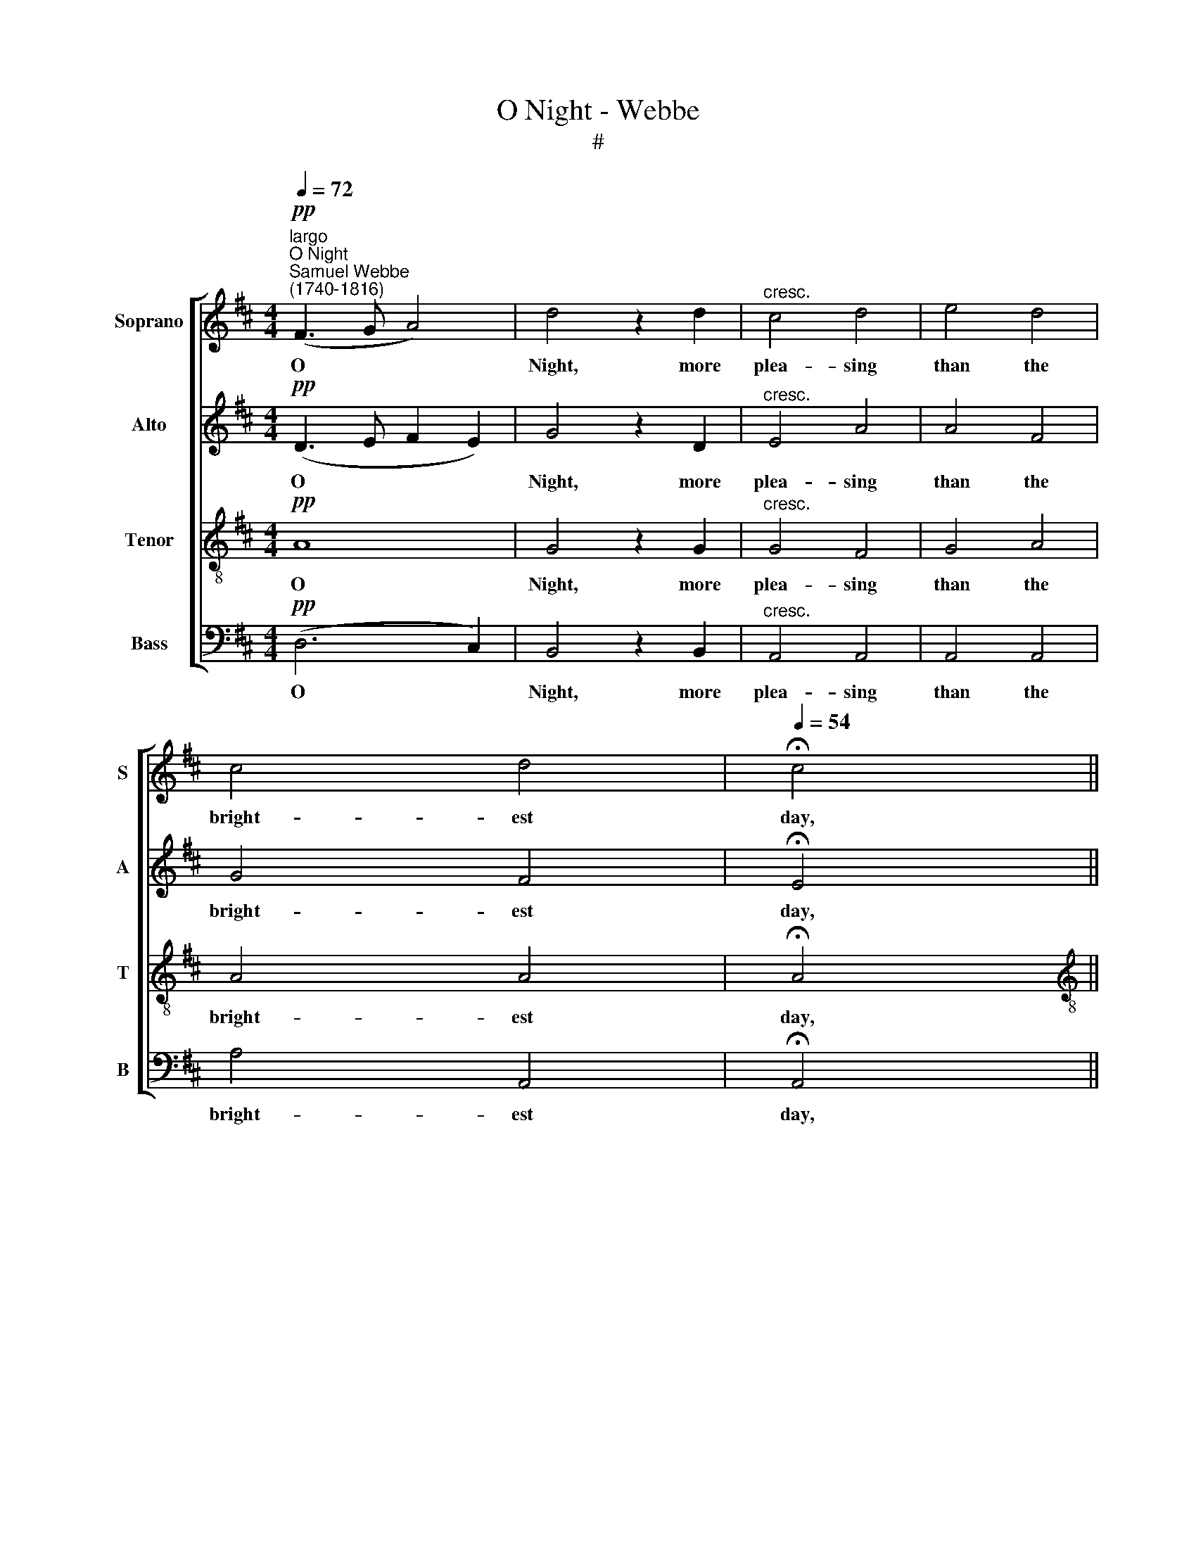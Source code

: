 X:1
T:O Night - Webbe
T:#
%%score [ 1 2 3 4 ]
L:1/8
Q:1/4=72
M:4/4
K:D
V:1 treble nm="Soprano" snm="S"
V:2 treble nm="Alto" snm="A"
V:3 treble-8 nm="Tenor" snm="T"
V:4 bass nm="Bass" snm="B"
V:1
"^largo"!pp!"^O Night""^Samuel Webbe \n(1740-1816)" (F3 G A4) | d4 z2 d2 |"^cresc." c4 d4 | e4 d4 | %4
w: O * *|Night, more|plea- sing|than the|
 c4 d4 |[Q:1/4=54] !fermata!c4 || %6
w: bright- est|day,|
[M:4/4]S[Q:1/4=90]"^andante"[Q:1/4=90][Q:1/4=90][Q:1/4=90] z2!mf! e2 || A2 (Bc) d3 d | %8
w: When|fan- cy * gives, when|
 d3 (c/B/) cA A (B/c/) | d6 e2 | e2 z2 A2 A2 | A2 A2 ^GB e2- | e2 d2 c2 (B3/2c/4d/4) | c2 TB2 A4 | %14
w: fan- cy * gives what ab- sence *|takes a-|way, takes a-|way, when fan- cy gives|* what ab- sence * *|takes a- way,|
 z2!p! A2 A2 A2 | B2 B2 BBBB | c4 c2 c2 | d2 d2 dddd | c6!f! c2 | d4 c4 | (d2 c2 B2)"^dim." A2 | %21
w: And drest in|all its vi- sion- a- ry|charms, drest in|all its vi- sion- a- ry|charms, Re-|stores my|fair * * de-|
 G2 B2 e2 d2 | (d2 c2)!f! (e3 f/g/) | (f>ac>e d>f) (A>=c) | (B>d) (F>A) B2 B2 | %25
w: ser- ter to my|arms, * re\- * *|stores * * * * * my *|fair * de\- * ser- ter|
 (A3 G/4F/4E/4D/4 E3) (F/G/) | (G2[Q:1/4=60] !fermata!F6)!fine! |] %27
w: to * * * * * my *|arms; *|
[K:F][M:3/2]"^lento"!p![Q:1/4=160] D4 | F8 F4 | E8 A4 | %30
w: But|when with|day the|
[M:3/2][Q:1/4=160][Q:1/4=160][Q:1/4=160][Q:1/4=160] (A4 G4) G4 | (G4 F4) F4 | F4 E8 | F8!f! F4 || %34
w: sweet, * the|sweet * de-|lu- sions|fly, And|
[M:2/2]"^alla breve" A4 c4 | f4 z2 F2 |[M:2/2] F4 F4 | c4 z4 | B6 B2 | A4 G4 | F4 E4 | F6 || %42
w: all things|wake, and|all things|wake,|wake to|life and|joy; but|I,|
[M:4/4]"^adagio"[Q:1/4=72] c2 | c2 ^c2 d3 e | %44
w: As|if once more for-|
[M:4/4][Q:1/4=72][Q:1/4=72][Q:1/4=72][Q:1/4=72] fedd (d ^c2)!p! c | d2 (d!courtesy!=c) (cB) (BA) | %46
w: sa- ken, I com- plain, * And|close my * eyes, * to *|
!pp! (AG) z B d2 z d | (d2 ^c2) z2!mf![Q:1/4=90] e2 |] %48
w: dream * of you a-|* gain. When|
V:2
!pp! (D3 E F2 E2) | G4 z2 D2 |"^cresc." E4 A4 | A4 F4 | G4 F4 | !fermata!E4 ||[M:4/4] z4 || z8 | %8
w: O * * *|Night, more|plea- sing|than the|bright- est|day,|||
 z4 z2!mf! A2 | D2 (EF) G2 G2 | G3 (F/E/) F2 F2 | D2 (EF) E3 ^G | (A2 B2 A3) (^G/F/) | %13
w: When|fan- cy * gives, when|fan- cy * gives, when|fan- cy * gives what|ab\- * * sence *|
 E2 E2 (D2 C2) | z2!p! C2 C2 C2 | D2 D2 DDDD | E4 E2 E2 | F2 F2 ^GGGG | A6!f!!f! E2 | F4 E4 | %20
w: takes a- way, *|And drest in|all its vi- sion- a- ry|charms, drest in|all its vi- sion- a- ry|charms, Re-|stores my|
 (F2 E2 D2)"^dim." C2 | B,2 D2 G2 F2 | (F2 E2) z2!f! A2 | A6 D2 | B2 A2 G2 G2 | F4 E4 | %26
w: fair * * de-|ser- ter to my|arms, * re-|stores my|fair de- ser- ter|to my|
 !fermata!D8 |][K:F][M:3/2]!p! D4 | D8 D4 | (D4 C4) C4 |[M:3/2] D8 D4 | C8 C4 | B,8 B,4 | %33
w: arms;|But|when with|day * the|sweet, the|sweet de-|lu- sions|
 A,8!f! A,4 ||[M:2/2] C4 F4 | A4 z2 A2 |[M:2/2] G4 G4 | F4 z4 | E6 E2 | F4 D4 | C4 C4 | C6 || %42
w: fly, And|all things|wake, and|all things|wake,|wake to|life and|joy; but|I,|
[M:4/4] F2 | F2 E2 D3 ^C |[M:4/4] DGAF (F E2)!p! E | D2 G2 F2 E2 |!pp! D2 z D D2 z D | %47
w: As|if once more for-|sa- ken, I com- plain, * And|close my eyes, to|dream of you a-|
 (F2 E2) z4 |] %48
w: * gain.|
V:3
!pp! A8 | G4 z2 G2 |"^cresc." G4 F4 | G4 A4 | A4 A4 | !fermata!A4 ||[M:4/4][K:treble-8] z4 || %7
w: O|Night, more|plea- sing|than the|bright- est|day,||
 z4 z2!mf! B2 | E2 (F^G) A2 (A>=G) | F2 (GA) B3 B | c2 (de) d2 d2 | d2 c2 B3 d | (c2 B2 c2) d2 | %13
w: When|fan- cy * gives, when *|fan- cy * gives, when|fan- cy * gives, when|fan- cy gives what|ab\- * * sence|
 A2 T^G2 A4 | z2!p! A2 A2 A2 | A2 A2 AAAA | A4 A2 A2 | A2 A2 BBBB | E6!f! A2 | A4 A4 | A4 z4 | z8 | %22
w: takes a- way,|And drest in|all its vi- sion- a- ry|charms, drest in|all its vi- sion- a- ry|charms, Re-|stores my|fair,||
 z4!f! (c3 d/e/) | d2 e2 f2 d2 | d2 d2 d2 e2 | (e2 d4) c2 | !fermata!d8 |][K:F][M:3/2]!p! A4 | %28
w: re\- * *|stores, re- stores my|fair de- ser- ter|to * my|arms;|But|
 A8 A4 | A8 c4 |[M:3/2][K:treble-8] B8 G4 | c8 A4 | B4 G8 | F8!f! F4 ||[M:2/2] F4 A4 | c4 z2 c2 | %36
w: when with|day the|sweet, the|sweet de-|lu- sions|fly, And|all things|wake, and|
[M:2/2][K:treble-8] d4 c4 | c4 z4 | G6 G2 | A4 B4 | A4 G4 | A6 ||[M:4/4] A2 | A2 A2 A3 A | %44
w: all things|wake,|wake to|life and|joy; but|I,|As|if once more for-|
[M:4/4][K:treble-8] AGFB A3!p! A | A2 G2 D2 E2 |!pp! G2 z G G2 z D | A4 z4 |] %48
w: sa- ken, I com- plain, And|close my eyes, to|dream of you a-|gain.|
V:4
!pp! (D,6 C,2) | B,,4 z2 B,,2 |"^cresc." A,,4 A,,4 | A,,4 A,,4 | A,4 A,,4 | !fermata!A,,4 || %6
w: O *|Night, more|plea- sing|than the|bright- est|day,|
[M:4/4] z4 || z8 | z8 | z4 z2!mf! E,2 | A,,2 (B,,C,) D,2 D,2 | B,,2 (C,D,) E,3 E, | %12
w: |||When|fan- cy * gives, when|fan- cy * gives what|
 (F,2 ^G,2 A,2) D,2 | E,3 E, A,,4 | z8 | z8 | z2!p! A,,2 A,,2 A,,2 | A,,2 A,,2 A,,A,,A,,A,, | %18
w: ab\- * * sence|takes a- way,|||And drest in|all its vi- sion- a- ry|
 A,,6!f! A,,2 | D,4 A,4 | D,6"^dim." F,2 | G,2 G,2 G,2 ^G,2 | A,4 z2!f! A,2 | D,2 A,2 D2 F,2 | %24
w: charms, Re-|stores my|fair de-|ser- ter to my|arms, re-|stores, re- stores my|
 G,2 D,2 G,2 E,2 | (A,2 B,2 G,2) A,2 | !fermata!D,8 |][K:F][M:3/2]!p! D,4 | D,8 D,4 | A,8 A,4 | %30
w: fair de- ser- ter|to * * my|arms;|But|when with|day the|
[M:3/2] B,8 B,4 | A,8 A,4 | G,4 C,8 | F,8!f! F,4 ||[M:2/2] F,4 F,4 | F,4 z2 A,,2 | %36
w: sweet, the|sweet de-|lu- sions|fly, And|all things|wake, and|
[M:2/2] B,,4 C,4 | A,,4 z4 | G,6 G,2 | F,4 B,,4 | C,4 C,4 | F,6 ||[M:4/4] F,2 | A,2 G,2 F,3 E, | %44
w: all things|wake,|wake to|life and|joy; but|I,|As|if once more for-|
[M:4/4] D,E,F,G, A,2!p! G,2 | F,2 E,2 D,2 C,2 |!pp! B,,2 z B,, B,,2 z B,, | A,,4 z4 |] %48
w: sa- ken, I com- plain, And|close my eyes, to|dream of you a-|gain.|

